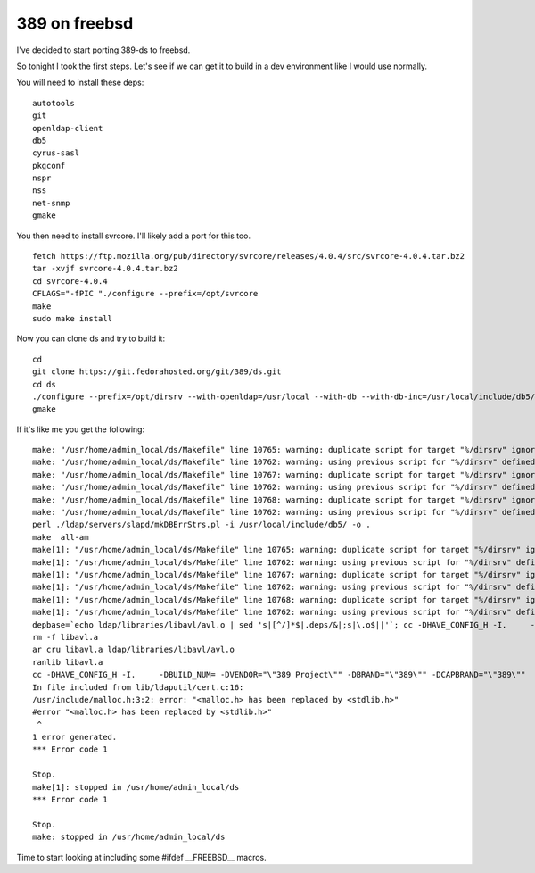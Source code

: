 389 on freebsd
==============
I've decided to start porting 389-ds to freebsd.

So tonight I took the first steps. Let's see if we can get it to build in a dev environment like I would use normally.

You will need to install these deps:

::
    
    autotools
    git
    openldap-client
    db5
    cyrus-sasl
    pkgconf
    nspr
    nss
    net-snmp
    gmake
    

You then need to install svrcore. I'll likely add a port for this too.

::
    
    fetch https://ftp.mozilla.org/pub/directory/svrcore/releases/4.0.4/src/svrcore-4.0.4.tar.bz2
    tar -xvjf svrcore-4.0.4.tar.bz2
    cd svrcore-4.0.4
    CFLAGS="-fPIC "./configure --prefix=/opt/svrcore
    make
    sudo make install
    

Now you can clone ds and try to build it:

::
    
    cd
    git clone https://git.fedorahosted.org/git/389/ds.git
    cd ds
    ./configure --prefix=/opt/dirsrv --with-openldap=/usr/local --with-db --with-db-inc=/usr/local/include/db5/ --with-db-lib=/usr/local/lib/db5/ --with-sasl --with-sasl-inc=/usr/local/include/sasl/ --with-sasl-lib=/usr/local/lib/sasl2/ --with-svrcore-inc=/opt/svrcore/include/ --with-svrcore-lib=/opt/svrcore/lib/ --with-netsnmp=/usr/local
    gmake
    

If it's like me you get the following:

::
    
    make: "/usr/home/admin_local/ds/Makefile" line 10765: warning: duplicate script for target "%/dirsrv" ignored
    make: "/usr/home/admin_local/ds/Makefile" line 10762: warning: using previous script for "%/dirsrv" defined here
    make: "/usr/home/admin_local/ds/Makefile" line 10767: warning: duplicate script for target "%/dirsrv" ignored
    make: "/usr/home/admin_local/ds/Makefile" line 10762: warning: using previous script for "%/dirsrv" defined here
    make: "/usr/home/admin_local/ds/Makefile" line 10768: warning: duplicate script for target "%/dirsrv" ignored
    make: "/usr/home/admin_local/ds/Makefile" line 10762: warning: using previous script for "%/dirsrv" defined here
    perl ./ldap/servers/slapd/mkDBErrStrs.pl -i /usr/local/include/db5/ -o .
    make  all-am
    make[1]: "/usr/home/admin_local/ds/Makefile" line 10765: warning: duplicate script for target "%/dirsrv" ignored
    make[1]: "/usr/home/admin_local/ds/Makefile" line 10762: warning: using previous script for "%/dirsrv" defined here
    make[1]: "/usr/home/admin_local/ds/Makefile" line 10767: warning: duplicate script for target "%/dirsrv" ignored
    make[1]: "/usr/home/admin_local/ds/Makefile" line 10762: warning: using previous script for "%/dirsrv" defined here
    make[1]: "/usr/home/admin_local/ds/Makefile" line 10768: warning: duplicate script for target "%/dirsrv" ignored
    make[1]: "/usr/home/admin_local/ds/Makefile" line 10762: warning: using previous script for "%/dirsrv" defined here
    depbase=`echo ldap/libraries/libavl/avl.o | sed 's|[^/]*$|.deps/&|;s|\.o$||'`; cc -DHAVE_CONFIG_H -I.     -DBUILD_NUM= -DVENDOR="\"389 Project\"" -DBRAND="\"389\"" -DCAPBRAND="\"389\""  -UPACKAGE_VERSION -UPACKAGE_TARNAME -UPACKAGE_STRING -UPACKAGE_BUGREPORT -I./ldap/include -I./ldap/servers/slapd -I./include -I.  -DLOCALSTATEDIR="\"/opt/dirsrv/var\"" -DSYSCONFDIR="\"/opt/dirsrv/etc\""  -DLIBDIR="\"/opt/dirsrv/lib\"" -DBINDIR="\"/opt/dirsrv/bin\""  -DDATADIR="\"/opt/dirsrv/share\"" -DDOCDIR="\"/opt/dirsrv/share/doc/389-ds-base\""  -DSBINDIR="\"/opt/dirsrv/sbin\"" -DPLUGINDIR="\"/opt/dirsrv/lib/dirsrv/plugins\"" -DTEMPLATEDIR="\"/opt/dirsrv/share/dirsrv/data\""     -g -O2 -MT ldap/libraries/libavl/avl.o -MD -MP -MF $depbase.Tpo -c -o ldap/libraries/libavl/avl.o ldap/libraries/libavl/avl.c && mv -f $depbase.Tpo $depbase.Po
    rm -f libavl.a
    ar cru libavl.a ldap/libraries/libavl/avl.o
    ranlib libavl.a
    cc -DHAVE_CONFIG_H -I.     -DBUILD_NUM= -DVENDOR="\"389 Project\"" -DBRAND="\"389\"" -DCAPBRAND="\"389\""  -UPACKAGE_VERSION -UPACKAGE_TARNAME -UPACKAGE_STRING -UPACKAGE_BUGREPORT -I./ldap/include -I./ldap/servers/slapd -I./include -I.  -DLOCALSTATEDIR="\"/opt/dirsrv/var\"" -DSYSCONFDIR="\"/opt/dirsrv/etc\""  -DLIBDIR="\"/opt/dirsrv/lib\"" -DBINDIR="\"/opt/dirsrv/bin\""  -DDATADIR="\"/opt/dirsrv/share\"" -DDOCDIR="\"/opt/dirsrv/share/doc/389-ds-base\""  -DSBINDIR="\"/opt/dirsrv/sbin\"" -DPLUGINDIR="\"/opt/dirsrv/lib/dirsrv/plugins\"" -DTEMPLATEDIR="\"/opt/dirsrv/share/dirsrv/data\""  -I./lib/ldaputil -I/usr/local/include  -I/usr/local/include/nss -I/usr/local/include/nss/nss -I/usr/local/include/nspr   -I/usr/local/include/nspr   -g -O2 -MT lib/ldaputil/libldaputil_a-cert.o -MD -MP -MF lib/ldaputil/.deps/libldaputil_a-cert.Tpo -c -o lib/ldaputil/libldaputil_a-cert.o `test -f 'lib/ldaputil/cert.c' || echo './'`lib/ldaputil/cert.c
    In file included from lib/ldaputil/cert.c:16:
    /usr/include/malloc.h:3:2: error: "<malloc.h> has been replaced by <stdlib.h>"
    #error "<malloc.h> has been replaced by <stdlib.h>"
     ^
    1 error generated.
    *** Error code 1
    
    Stop.
    make[1]: stopped in /usr/home/admin_local/ds
    *** Error code 1
    
    Stop.
    make: stopped in /usr/home/admin_local/ds
    
    

Time to start looking at including some #ifdef __FREEBSD__ macros.
